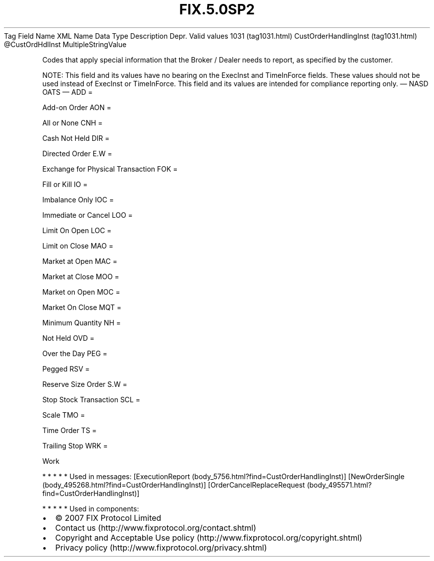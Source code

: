 .TH FIX.5.0SP2 "" "" "Tag #1031"
Tag
Field Name
XML Name
Data Type
Description
Depr.
Valid values
1031 (tag1031.html)
CustOrderHandlingInst (tag1031.html)
\@CustOrdHdlInst
MultipleStringValue
.PP
Codes that apply special information that the Broker / Dealer needs
to report, as specified by the customer.
.PP
NOTE: This field and its values have no bearing on the ExecInst and
TimeInForce fields. These values should not be used instead of
ExecInst or TimeInForce. This field and its values are intended for
compliance reporting only.
—\ NASD OATS\ —
ADD
=
.PP
Add-on Order
AON
=
.PP
All or None
CNH
=
.PP
Cash Not Held
DIR
=
.PP
Directed Order
E.W
=
.PP
Exchange for Physical Transaction
FOK
=
.PP
Fill or Kill
IO
=
.PP
Imbalance Only
IOC
=
.PP
Immediate or Cancel
LOO
=
.PP
Limit On Open
LOC
=
.PP
Limit on Close
MAO
=
.PP
Market at Open
MAC
=
.PP
Market at Close
MOO
=
.PP
Market on Open
MOC
=
.PP
Market On Close
MQT
=
.PP
Minimum Quantity
NH
=
.PP
Not Held
OVD
=
.PP
Over the Day
PEG
=
.PP
Pegged
RSV
=
.PP
Reserve Size Order
S.W
=
.PP
Stop Stock Transaction
SCL
=
.PP
Scale
TMO
=
.PP
Time Order
TS
=
.PP
Trailing Stop
WRK
=
.PP
Work
.PP
   *   *   *   *   *
Used in messages:
[ExecutionReport (body_5756.html?find=CustOrderHandlingInst)]
[NewOrderSingle (body_495268.html?find=CustOrderHandlingInst)]
[OrderCancelReplaceRequest (body_495571.html?find=CustOrderHandlingInst)]
.PP
   *   *   *   *   *
Used in components:

.PD 0
.P
.PD

.PP
.PP
.IP \[bu] 2
© 2007 FIX Protocol Limited
.IP \[bu] 2
Contact us (http://www.fixprotocol.org/contact.shtml)
.IP \[bu] 2
Copyright and Acceptable Use policy (http://www.fixprotocol.org/copyright.shtml)
.IP \[bu] 2
Privacy policy (http://www.fixprotocol.org/privacy.shtml)
